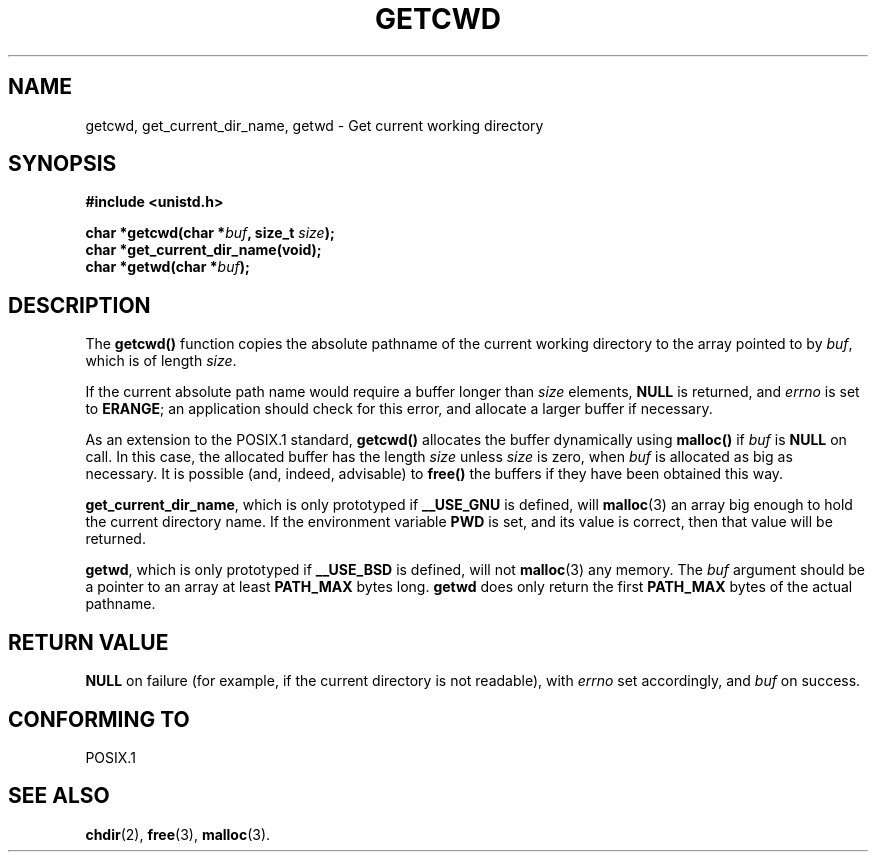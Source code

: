 .\" (c) 1993 by Thomas Koenig (ig25@rz.uni-karlsruhe.de)
.\"
.\" Permission is granted to make and distribute verbatim copies of this
.\" manual provided the copyright notice and this permission notice are
.\" preserved on all copies.
.\"
.\" Permission is granted to copy and distribute modified versions of this
.\" manual under the conditions for verbatim copying, provided that the
.\" entire resulting derived work is distributed under the terms of a
.\" permission notice identical to this one
.\" 
.\" Since the Linux kernel and libraries are constantly changing, this
.\" manual page may be incorrect or out-of-date.  The author(s) assume no
.\" responsibility for errors or omissions, or for damages resulting from
.\" the use of the information contained herein.  The author(s) may not
.\" have taken the same level of care in the production of this manual,
.\" which is licensed free of charge, as they might when working
.\" professionally.
.\" 
.\" Formatted or processed versions of this manual, if unaccompanied by
.\" the source, must acknowledge the copyright and authors of this work.
.\" License.
.\" Modified Wed Jul 21 22:35:42 1993 by Rik Faith (faith@cs.unc.edu)
.\" Modified 18 Mar 1996 by Martin Schulze (joey@infodrom.north.de):
.\"   Corrected description of getwd().
.\" Modified Sat Aug 21 12:32:12 MET 1999 by aeb - applied fix by aj
.\"
.TH GETCWD 3 "21 July 1993" "GNU" "Linux Programmer's Manual"
.SH NAME
getcwd, get_current_dir_name, getwd \- Get current working directory
.SH SYNOPSIS
.nf
.B #include <unistd.h>
.sp
.BI "char *getcwd(char *" buf ", size_t " size ");"
.B "char *get_current_dir_name(void);"
.BI "char *getwd(char *" buf );
.fi
.SH DESCRIPTION
The
.B getcwd()
function copies the absolute pathname of the current working directory
to the array pointed to by
.IR buf ,
which is of length
.IR size .
.PP
If the current absolute path name would require a buffer longer than
.I size
elements,
.B NULL
is returned, and
.I errno
is set to
.BR ERANGE ;
an application should check for this error, and allocate a larger
buffer if necessary.
.PP
As an extension to the POSIX.1 standard,
.B getcwd()
allocates the buffer dynamically using
.B malloc()
if
.I buf
is
.B NULL
on call.  In this case, the allocated buffer has the length
.I size
unless
.I size
is zero, when
.I buf
is allocated as big as necessary.  It is possible (and, indeed,
advisable) to
.B free()
the buffers if they have been obtained this way.

.BR get_current_dir_name ,
which is only prototyped if
.B __USE_GNU
is defined, will
.BR malloc (3)
an array big enough to hold the current directory name.  If the environment
variable
.B PWD
is set, and its value is correct, then that value will be returned.

.BR getwd ,
which is only prototyped if
.B __USE_BSD
is defined, will not
.BR malloc (3)
any memory. The
.I buf
argument should be a pointer to an array at least
.B PATH_MAX
bytes long.
.BR getwd
does only return the first
.B PATH_MAX
bytes of the actual pathname.
.SH "RETURN VALUE"
.B NULL
on failure (for example, if the current directory is not readable),
with
.I errno
set accordingly, and
.I buf
on success.
.SH "CONFORMING TO"
POSIX.1
.SH "SEE ALSO"
.BR chdir (2),
.BR free (3),
.BR malloc (3).
